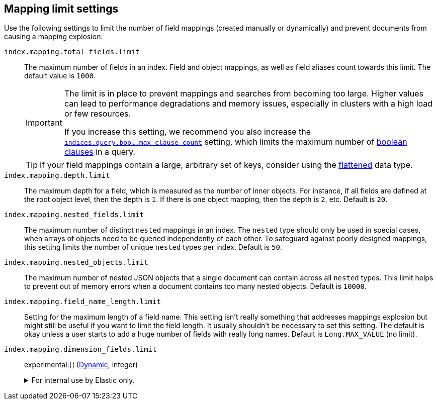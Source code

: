 [[mapping-settings-limit]]
== Mapping limit settings
Use the following settings to limit the number of field mappings (created manually or dynamically) and prevent documents from causing a mapping explosion:

`index.mapping.total_fields.limit`::
    The maximum number of fields in an index. Field and object mappings, as well as
    field aliases count towards this limit. The default value is `1000`.
+
[IMPORTANT]
====
The limit is in place to prevent mappings and searches from becoming too
large. Higher values can lead to performance degradations and memory issues,
especially in clusters with a high load or few resources.

If you increase this setting, we recommend you also increase the
<<search-settings,`indices.query.bool.max_clause_count`>> setting, which
limits the maximum number of <<query-dsl-bool-query,boolean clauses>> in a query.
====
+
[TIP]
====
If your field mappings contain a large, arbitrary set of keys, consider using the <<flattened,flattened>> data type.
====

`index.mapping.depth.limit`::
    The maximum depth for a field, which is measured as the number of inner
    objects. For instance, if all fields are defined at the root object level,
    then the depth is `1`. If there is one object mapping, then the depth is
    `2`, etc. Default is `20`.

// tag::nested-fields-limit[]
`index.mapping.nested_fields.limit`::
    The maximum number of distinct `nested` mappings in an index. The `nested` type should only be used in special cases, when arrays of objects need to be queried independently of each other. To safeguard against poorly designed mappings, this setting
    limits the number of unique `nested` types per index. Default is `50`.
// end::nested-fields-limit[]

// tag::nested-objects-limit[]
`index.mapping.nested_objects.limit`::
    The maximum number of nested JSON objects that a single document can contain across all
    `nested` types. This limit helps to prevent out of memory errors when a document contains too many nested
    objects. Default is `10000`.
// end::nested-objects-limit[]

`index.mapping.field_name_length.limit`::
    Setting for the maximum length of a field name. This setting isn't really something that addresses
    mappings explosion but might still be useful if you want to limit the field length.
    It usually shouldn't be necessary to set this setting. The default is okay
    unless a user starts to add a huge number of fields with really long names. Default is
    `Long.MAX_VALUE` (no limit).

[[index-mapping-dimension-fields-limit]]
`index.mapping.dimension_fields.limit`::
+
--
experimental:[] (<<dynamic-index-settings,Dynamic>>, integer)

.For internal use by Elastic only.
[%collapsible]
====
Maximum number of time series dimensions for the index. Defaults to `16`.

You can mark a field as a dimension using the `time_series_dimension` mapping
parameter.
====
--
